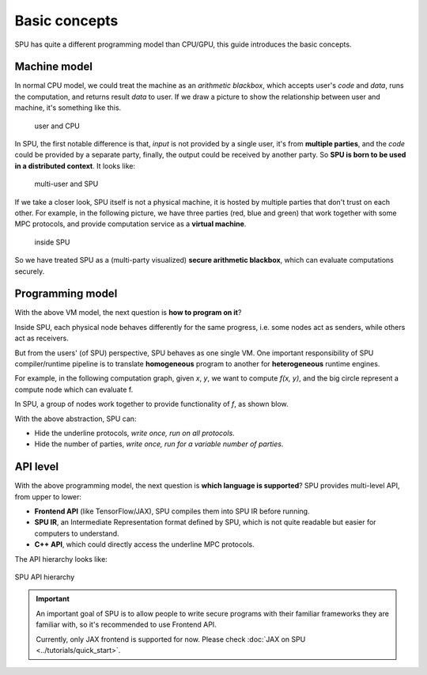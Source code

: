 Basic concepts
==============

SPU has quite a different programming model than CPU/GPU, this guide introduces the basic concepts.

Machine model
-------------

In normal CPU model, we could treat the machine as an *arithmetic blackbox*, which accepts user's *code* and *data*, runs the computation, and returns result *data* to user. If we draw a picture to show the relationship between user and machine, it's something like this.

.. figure:: ../imgs/cpu_model.svg

   user and CPU


In SPU, the first notable difference is that, *input* is not provided by a single user, it's from **multiple parties**, and the *code* could be provided by a separate party, finally, the output could be received by another party. So **SPU is born to be used in a distributed context**. It looks like:

.. figure:: ../imgs/spu_model.svg

   multi-user and SPU


If we take a closer look, SPU itself is not a physical machine, it is hosted by multiple parties that don't trust on each other. For example, in the following picture, we have three parties (red, blue and green) that work together with some MPC protocols, and provide computation service as a **virtual machine**.

.. figure:: ../imgs/spu_model_inside.svg

   inside SPU


So we have treated SPU as a (multi-party visualized) **secure arithmetic blackbox**, which can evaluate computations securely.

Programming model
-----------------

With the above VM model, the next question is **how to program on it**?

Inside SPU, each physical node behaves differently for the same progress, i.e. some nodes act as senders, while others act as receivers.

But from the users' (of SPU) perspective, SPU behaves as one single VM. One important responsibility of SPU compiler/runtime pipeline is to translate **homogeneous** program to another for **heterogeneous** runtime engines.

For example, in the following computation graph, given `x`, `y`, we want to compute `f(x, y)`, and the big circle represent a compute node which can evaluate f.

.. image:: ../imgs/physical_eval.svg

In SPU, a group of nodes work together to provide functionality of `f`, as shown blow.

.. image:: ../imgs/virtual_eval.svg

With the above abstraction, SPU can:

* Hide the underline protocols, *write once, run on all protocols*.
* Hide the number of parties, *write once, run for a variable number of parties*.


API level
---------

With the above programming model, the next question is **which language is supported**? SPU provides multi-level API, from upper to lower:

- **Frontend API** (like TensorFlow/JAX), SPU compiles them into SPU IR before running.
- **SPU IR**, an Intermediate Representation format defined by SPU, which is not quite readable but easier for computers to understand.
- **C++ API**, which could directly access the underline MPC protocols.

The API hierarchy looks like:

.. figure:: ../imgs/api_level.svg
   :align: center

   SPU API hierarchy

.. important::
   An important goal of SPU is to allow people to write secure programs with their familiar frameworks they are familiar with, so it's recommended to use Frontend API.

   Currently, only JAX frontend is supported for now. Please check :doc:`JAX on SPU <../tutorials/quick_start>`.
